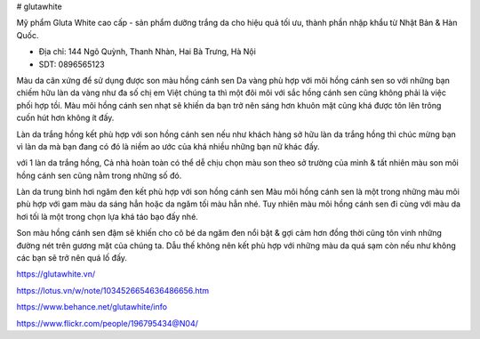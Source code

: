 # glutawhite

Mỹ phẩm Gluta White cao cấp - sản phẩm dưỡng trắng da cho hiệu quả tối ưu, thành phần nhập khẩu từ Nhật Bản & Hàn Quốc.

- Địa chỉ: 144 Ngõ Quỳnh, Thanh Nhàn, Hai Bà Trưng, Hà Nội

- SDT: 0896565123

Màu da cân xứng để sử dụng được son màu hồng cánh sen
Da vàng phù hợp với môi hồng cánh sen
so với những bạn chiếm hữu làn da vàng như đa số chị em Việt chúng ta thì một đôi môi với sắc hồng cánh sen cũng không phải là việc phối hợp tồi. Màu môi hồng cánh sen nhạt sẽ khiến da bạn trở nên sáng hơn khuôn mặt cũng khá được tôn lên trông cuốn hút hơn không ít đấy.

Làn da trắng hồng kết phù hợp với son hồng cánh sen
nếu như khách hàng sở hữu làn da trắng hồng thì chúc mừng bạn vì làn da mà bạn đang có đó là niềm ao ước của khá nhiều những bạn nữ khác đấy.

với 1 làn da trắng hồng, Cả nhà hoàn toàn có thể dễ chịu chọn màu son theo sở trường của mình & tất nhiên màu son môi hồng cánh sen cũng nằm trong những số đó.

Làn da trung bình hơi ngăm đen kết phù hợp với son hồng cánh sen
Màu môi hồng cánh sen là một trong những màu môi phù hợp với gam màu da sáng hẳn hoặc da ngăm tối màu hẳn nhé. Tuy nhiên màu môi hồng cánh sen đi cùng với màu da hơi tối là một trong chọn lựa khá táo bạo đấy nhé.

Son màu hồng cánh sen đậm sẽ khiến cho cô bé da ngăm đen nổi bật & gợi cảm hơn đồng thời cũng tôn vinh những đường nét trên gương mặt của chúng ta. Dẫu thế không nên kết phù hợp với những màu da quá sạm còn nếu như không các bạn sẽ trở nên quá lố đấy.

https://glutawhite.vn/

https://lotus.vn/w/note/1034526654636486656.htm

https://www.behance.net/glutawhite/info

https://www.flickr.com/people/196795434@N04/

